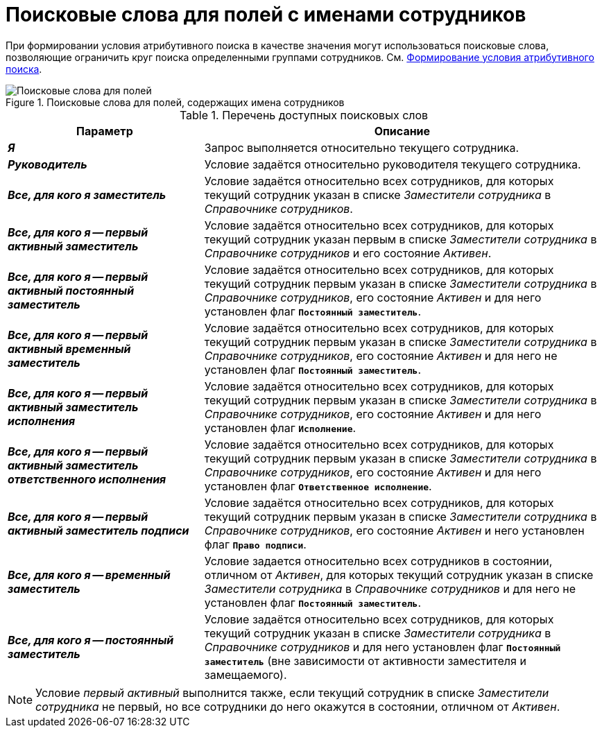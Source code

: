 = Поисковые слова для полей с именами сотрудников

При формировании условия атрибутивного поиска в качестве значения могут использоваться поисковые слова, позволяющие ограничить круг поиска определенными группами сотрудников. См. xref:attributive-condition.adoc[Формирование условия атрибутивного поиска].

.Поисковые слова для полей, содержащих имена сотрудников
image::atttribute-search-words.png[Поисковые слова для полей, содержащих имена сотрудников]

.Перечень доступных поисковых слов
[cols="33%,67%",options="header"]
|===
|Параметр |Описание

|*_Я_*
|Запрос выполняется относительно текущего сотрудника.

|*_Руководитель_*
|Условие задаётся относительно руководителя текущего сотрудника.

|*_Все, для кого я заместитель_*
|Условие задаётся относительно всех сотрудников, для которых текущий сотрудник указан в списке _Заместители сотрудника_ в _Справочнике сотрудников_.

|*_Все, для кого я -- первый активный заместитель_*
|Условие задаётся относительно всех сотрудников, для которых текущий сотрудник указан первым в списке _Заместители сотрудника_ в _Справочнике сотрудников_ и его состояние _Активен_.

|*_Все, для кого я -- первый активный постоянный заместитель_*
|Условие задаётся относительно всех сотрудников, для которых текущий сотрудник первым указан в списке _Заместители сотрудника_ в _Справочнике сотрудников_, его состояние _Активен_ и для него установлен флаг `*Постоянный заместитель*`.

|*_Все, для кого я -- первый активный временный заместитель_*
|Условие задаётся относительно всех сотрудников, для которых текущий сотрудник первым указан в списке _Заместители сотрудника_ в _Справочнике сотрудников_, его состояние _Активен_ и для него не установлен флаг `*Постоянный заместитель*`.

|*_Все, для кого я -- первый активный заместитель исполнения_*
|Условие задаётся относительно всех сотрудников, для которых текущий сотрудник первым указан в списке _Заместители сотрудника_ в _Справочнике сотрудников_, его состояние _Активен_ и для него установлен флаг `*Исполнение*`.

|*_Все, для кого я -- первый активный заместитель ответственного исполнения_*
|Условие задаётся относительно всех сотрудников, для которых текущий сотрудник первым указан в списке _Заместители сотрудника_ в _Справочнике сотрудников_, его состояние _Активен_ и для него установлен флаг `*Ответственное исполнение*`.

|*_Все, для кого я -- первый активный заместитель подписи_*
|Условие задаётся относительно всех сотрудников, для которых текущий сотрудник первым указан в списке _Заместители сотрудника_ в _Справочнике сотрудников_, его состояние _Активен_ и него установлен флаг `*Право подписи*`.

|*_Все, для кого я -- временный заместитель_*
|Условие задается относительно всех сотрудников в состоянии, отличном от _Активен_, для которых текущий сотрудник указан в списке _Заместители сотрудника_ в _Справочнике сотрудников_ и для него не установлен флаг `*Постоянный заместитель*`.

|*_Все, для кого я -- постоянный заместитель_*
|Условие задаётся относительно всех сотрудников, для которых текущий сотрудник указан в списке _Заместители сотрудника_ в _Справочнике сотрудников_ и для него установлен флаг `*Постоянный заместитель*` (вне зависимости от активности заместителя и замещаемого).
|===

[NOTE]
====
Условие _первый активный_ выполнится также, если текущий сотрудник в списке _Заместители сотрудника_ не первый, но все сотрудники до него окажутся в состоянии, отличном от _Активен_.
====
